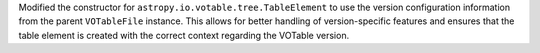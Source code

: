 Modified the constructor for ``astropy.io.votable.tree.TableElement`` to use the version configuration information from the parent ``VOTableFile`` instance. This allows for better handling of version-specific features and ensures that the table element is created with the correct context regarding the VOTable version.
